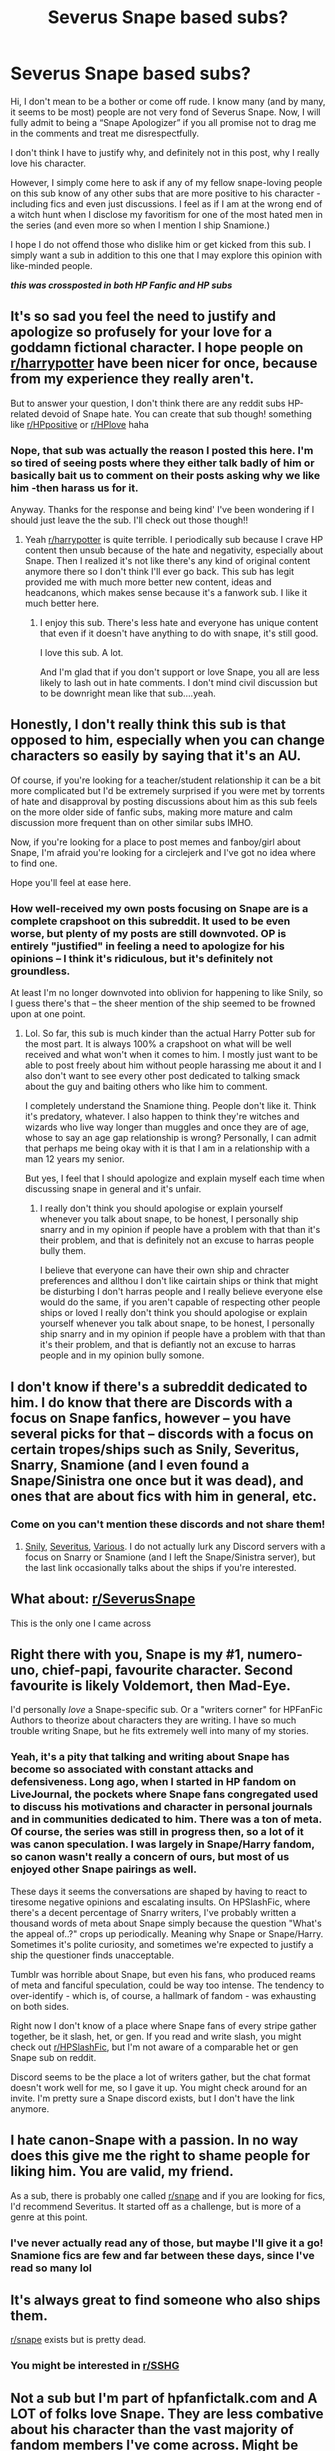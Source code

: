#+TITLE: Severus Snape based subs?

* Severus Snape based subs?
:PROPERTIES:
:Author: winds0fchange19
:Score: 27
:DateUnix: 1589727712.0
:DateShort: 2020-May-17
:FlairText: Request
:END:
Hi, I don't mean to be a bother or come off rude. I know many (and by many, it seems to be most) people are not very fond of Severus Snape. Now, I will fully admit to being a “Snape Apologizer” if you all promise not to drag me in the comments and treat me disrespectfully.

I don't think I have to justify why, and definitely not in this post, why I really love his character.

However, I simply come here to ask if any of my fellow snape-loving people on this sub know of any other subs that are more positive to his character - including fics and even just discussions. I feel as if I am at the wrong end of a witch hunt when I disclose my favoritism for one of the most hated men in the series (and even more so when I mention I ship Snamione.)

I hope I do not offend those who dislike him or get kicked from this sub. I simply want a sub in addition to this one that I may explore this opinion with like-minded people.

*/this was crossposted in both HP Fanfic and HP subs/*


** It's so sad you feel the need to justify and apologize so profusely for your love for a goddamn fictional character. I hope people on [[/r/harrypotter][r/harrypotter]] have been nicer for once, because from my experience they really aren't.

But to answer your question, I don't think there are any reddit subs HP-related devoid of Snape hate. You can create that sub though! something like [[/r/HPpositive][r/HPpositive]] or [[/r/HPlove][r/HPlove]] haha
:PROPERTIES:
:Author: nicco134
:Score: 30
:DateUnix: 1589731101.0
:DateShort: 2020-May-17
:END:

*** Nope, that sub was actually the reason I posted this here. I'm so tired of seeing posts where they either talk badly of him or basically bait us to comment on their posts asking why we like him -then harass us for it.

Anyway. Thanks for the response and being kind' I've been wondering if I should just leave the the sub. I'll check out those though!!
:PROPERTIES:
:Author: winds0fchange19
:Score: 18
:DateUnix: 1589735624.0
:DateShort: 2020-May-17
:END:

**** Yeah [[/r/harrypotter][r/harrypotter]] is quite terrible. I periodically sub because I crave HP content then unsub because of the hate and negativity, especially about Snape. Then I realized it's not like there's any kind of original content anymore there so I don't think I'll ever go back. This sub has legit provided me with much more better new content, ideas and headcanons, which makes sense because it's a fanwork sub. I like it much better here.
:PROPERTIES:
:Author: nicco134
:Score: 16
:DateUnix: 1589736555.0
:DateShort: 2020-May-17
:END:

***** I enjoy this sub. There's less hate and everyone has unique content that even if it doesn't have anything to do with snape, it's still good.

I love this sub. A lot.

And I'm glad that if you don't support or love Snape, you all are less likely to lash out in hate comments. I don't mind civil discussion but to be downright mean like that sub....yeah.
:PROPERTIES:
:Author: winds0fchange19
:Score: 11
:DateUnix: 1589736744.0
:DateShort: 2020-May-17
:END:


** Honestly, I don't really think this sub is that opposed to him, especially when you can change characters so easily by saying that it's an AU.

Of course, if you're looking for a teacher/student relationship it can be a bit more complicated but I'd be extremely surprised if you were met by torrents of hate and disapproval by posting discussions about him as this sub feels on the more older side of fanfic subs, making more mature and calm discussion more frequent than on other similar subs IMHO.

Now, if you're looking for a place to post memes and fanboy/girl about Snape, I'm afraid you're looking for a circlejerk and I've got no idea where to find one.

Hope you'll feel at ease here.
:PROPERTIES:
:Author: Lenrivk
:Score: 13
:DateUnix: 1589733834.0
:DateShort: 2020-May-17
:END:

*** How well-received my own posts focusing on Snape are is a complete crapshoot on this subreddit. It used to be even worse, but plenty of my posts are still downvoted. OP is entirely "justified" in feeling a need to apologize for his opinions -- I think it's ridiculous, but it's definitely not groundless.

At least I'm no longer downvoted into oblivion for happening to like Snily, so I guess there's that -- the sheer mention of the ship seemed to be frowned upon at one point.
:PROPERTIES:
:Author: Fredrik1994
:Score: 18
:DateUnix: 1589734455.0
:DateShort: 2020-May-17
:END:

**** Lol. So far, this sub is much kinder than the actual Harry Potter sub for the most part. It is always 100% a crapshoot on what will be well received and what won't when it comes to him. I mostly just want to be able to post freely about him without people harassing me about it and I also don't want to see every other post dedicated to talking smack about the guy and baiting others who like him to comment.

I completely understand the Snamione thing. People don't like it. Think it's predatory, whatever. I also happen to think they're witches and wizards who live way longer than muggles and once they are of age, whose to say an age gap relationship is wrong? Personally, I can admit that perhaps me being okay with it is that I am in a relationship with a man 12 years my senior.

But yes, I feel that I should apologize and explain myself each time when discussing snape in general and it's unfair.
:PROPERTIES:
:Author: winds0fchange19
:Score: 15
:DateUnix: 1589736187.0
:DateShort: 2020-May-17
:END:

***** I really don't think you should apologise or explain yourself whenever you talk about snape, to be honest, I personally ship snarry and in my opinion if people have a problem with that than it's their problem, and that is definitely not an excuse to harras people bully them.

I believe that everyone can have their own ship and chracter preferences and allthou I don't like cairtain ships or think that might be disturbing I don't harras people and I really believe everyone else would do the same, if you aren't capable of respecting other people ships or loved I really don't think you should apologise or explain yourself whenever you talk about snape, to be honest, I personally ship snarry and in my opinion if people have a problem with that than it's their problem, and that is defiantly not an excuse to harras people and in my opinion bully somone.
:PROPERTIES:
:Author: Angel_on_fire513
:Score: 6
:DateUnix: 1589737961.0
:DateShort: 2020-May-17
:END:


** I don't know if there's a subreddit dedicated to him. I do know that there are Discords with a focus on Snape fanfics, however -- you have several picks for that -- discords with a focus on certain tropes/ships such as Snily, Severitus, Snarry, Snamione (and I even found a Snape/Sinistra one once but it was dead), and ones that are about fics with him in general, etc.
:PROPERTIES:
:Author: Fredrik1994
:Score: 8
:DateUnix: 1589734258.0
:DateShort: 2020-May-17
:END:

*** Come on you can't mention these discords and not share them!
:PROPERTIES:
:Author: nicco134
:Score: 6
:DateUnix: 1589736643.0
:DateShort: 2020-May-17
:END:

**** [[https://discord.gg/azt25m][Snily]], [[https://discord.gg/wUYes4][Severitus]], [[https://discord.gg/JaysWz][Various]]. I do not actually lurk any Discord servers with a focus on Snarry or Snamione (and I left the Snape/Sinistra server), but the last link occasionally talks about the ships if you're interested.
:PROPERTIES:
:Author: Fredrik1994
:Score: 4
:DateUnix: 1589742340.0
:DateShort: 2020-May-17
:END:


** What about: [[/r/SeverusSnape][r/SeverusSnape]]

This is the only one I came across
:PROPERTIES:
:Author: Sonia341
:Score: 8
:DateUnix: 1589744730.0
:DateShort: 2020-May-18
:END:


** Right there with you, Snape is my #1, numero-uno, chief-papi, favourite character. Second favourite is likely Voldemort, then Mad-Eye.

I'd personally /love/ a Snape-specific sub. Or a "writers corner" for HPFanFic Authors to theorize about characters they are writing. I have so much trouble writing Snape, but he fits extremely well into many of my stories.
:PROPERTIES:
:Author: Quillgasm
:Score: 5
:DateUnix: 1589741921.0
:DateShort: 2020-May-17
:END:

*** Yeah, it's a pity that talking and writing about Snape has become so associated with constant attacks and defensiveness. Long ago, when I started in HP fandom on LiveJournal, the pockets where Snape fans congregated used to discuss his motivations and character in personal journals and in communities dedicated to him. There was a ton of meta. Of course, the series was still in progress then, so a lot of it was canon speculation. I was largely in Snape/Harry fandom, so canon wasn't really a concern of ours, but most of us enjoyed other Snape pairings as well.

These days it seems the conversations are shaped by having to react to tiresome negative opinions and escalating insults. On HPSlashFic, where there's a decent percentage of Snarry writers, I've probably written a thousand words of meta about Snape simply because the question "What's the appeal of..?" crops up periodically. Meaning why Snape or Snape/Harry. Sometimes it's polite curiosity, and sometimes we're expected to justify a ship the questioner finds unacceptable.

Tumblr was horrible about Snape, but even his fans, who produced reams of meta and fanciful speculation, could be way too intense. The tendency to over-identify - which is, of course, a hallmark of fandom - was exhausting on both sides.

Right now I don't know of a place where Snape fans of every stripe gather together, be it slash, het, or gen. If you read and write slash, you might check out [[/r/HPSlashFic][r/HPSlashFic]], but I'm not aware of a comparable het or gen Snape sub on reddit.

Discord seems to be the place a lot of writers gather, but the chat format doesn't work well for me, so I gave it up. You might check around for an invite. I'm pretty sure a Snape discord exists, but I don't have the link anymore.
:PROPERTIES:
:Author: beta_reader
:Score: 6
:DateUnix: 1589744461.0
:DateShort: 2020-May-18
:END:


** I hate canon-Snape with a passion. In no way does this give me the right to shame people for liking him. You are valid, my friend.

As a sub, there is probably one called [[/r/snape][r/snape]] and if you are looking for fics, I'd recommend Severitus. It started off as a challenge, but is more of a genre at this point.
:PROPERTIES:
:Author: Cally6
:Score: 5
:DateUnix: 1589739951.0
:DateShort: 2020-May-17
:END:

*** I've never actually read any of those, but maybe I'll give it a go! Snamione fics are few and far between these days, since I've read so many lol
:PROPERTIES:
:Author: winds0fchange19
:Score: 2
:DateUnix: 1589747815.0
:DateShort: 2020-May-18
:END:


** It's always great to find someone who also ships them.

[[/r/snape][r/snape]] exists but is pretty dead.
:PROPERTIES:
:Author: alicecooperunicorn
:Score: 3
:DateUnix: 1589743349.0
:DateShort: 2020-May-17
:END:

*** You might be interested in [[/r/SSHG][r/SSHG]]
:PROPERTIES:
:Author: Englishhedgehog13
:Score: 1
:DateUnix: 1593096496.0
:DateShort: 2020-Jun-25
:END:


** Not a sub but I'm part of hpfanfictalk.com and A LOT of folks love Snape. They are less combative about his character than the vast majority of fandom members I've come across. Might be worth a look?
:PROPERTIES:
:Author: cr0wsb4br0s
:Score: 2
:DateUnix: 1589753796.0
:DateShort: 2020-May-18
:END:

*** They have a discord and pretty active twitter community too.
:PROPERTIES:
:Author: cr0wsb4br0s
:Score: 2
:DateUnix: 1589753879.0
:DateShort: 2020-May-18
:END:


** Have you read Soul Play by Snapesforte? Probably the best Snape fic out there, written between HBP and DH, but woefully under-read because the author took it offline years ago.

If you @ me on the sub's Discord I can provide you with a copy.
:PROPERTIES:
:Author: Taure
:Score: 1
:DateUnix: 1589751901.0
:DateShort: 2020-May-18
:END:

*** Interested! How do we contact you on discord? I've never used the app
:PROPERTIES:
:Author: nicco134
:Score: 1
:DateUnix: 1589752394.0
:DateShort: 2020-May-18
:END:

**** There is a link you can click to Discord in this sub's side-bar - it should open a new tab that will take you into Discord's browser based app. No need to download the app, though you can if you want.
:PROPERTIES:
:Author: Taure
:Score: 1
:DateUnix: 1589752471.0
:DateShort: 2020-May-18
:END:


*** There are also downloadable files of it [[https://drive.google.com/drive/folders/0BwfE6l6RtZAsd2xYdHliN0NrN0E][here]], including a PDF version.
:PROPERTIES:
:Author: beta_reader
:Score: 1
:DateUnix: 1589762908.0
:DateShort: 2020-May-18
:END:


** If there is one, I'll be dissapointed if it isn't called [[/r/SneverusNape][r/SneverusNape]]
:PROPERTIES:
:Author: A_M_W
:Score: 1
:DateUnix: 1589754548.0
:DateShort: 2020-May-18
:END:

*** Maybe I'm taking this the wrong way, but this seems incredibly rude and proves my point - we all get harassed or teased or ganged up on anytime we mention positive Snape.

The reasons I've unsubscribed from this sub.
:PROPERTIES:
:Author: winds0fchange19
:Score: 4
:DateUnix: 1589761523.0
:DateShort: 2020-May-18
:END:

**** Clarification: It. Was. A. J O K E.
:PROPERTIES:
:Author: A_M_W
:Score: 2
:DateUnix: 1589833848.0
:DateShort: 2020-May-19
:END:


** I know there's a heck of a lot less Snape hate in the various Snarry subreddits and the HP slash subreddit but I guess that's not what you're looking for 😅 check for a Snamione sub and a Snape sub maybe? I fully feel your frustration on this whole topic tho 😩
:PROPERTIES:
:Author: Limegreen_Bowlerhat
:Score: 1
:DateUnix: 1592862830.0
:DateShort: 2020-Jun-23
:END:

*** There is not one, lol. Or at least, not an active one.

I have mostly just given up and decided to mostly ignore the other Harry Potter subs and stay in my little corner. I don't really care if people don't like my ship, I'll just keep reading fics anyway 🤷‍♀️
:PROPERTIES:
:Author: winds0fchange19
:Score: 2
:DateUnix: 1592920724.0
:DateShort: 2020-Jun-23
:END:

**** [[/r/SSHG][r/SSHG]] recently started gaining a little activity again.
:PROPERTIES:
:Author: Englishhedgehog13
:Score: 2
:DateUnix: 1593088053.0
:DateShort: 2020-Jun-25
:END:


** [[/r/SeverusSnape][r/SeverusSnape]]

I feel ya love. Once Severus is mentioned expect downvotes and insulting comments.
:PROPERTIES:
:Author: DeDe_at_it_again
:Score: 1
:DateUnix: 1593975039.0
:DateShort: 2020-Jul-05
:END:


** I know I'm late but I have found nothing but Snape/Snamione hate on here. So I honestly joined hg/ss Facebook groups and they've been amazing !!
:PROPERTIES:
:Author: Hold_en
:Score: 1
:DateUnix: 1599199878.0
:DateShort: 2020-Sep-04
:END:

*** Same here! If you've got any good active ones, let me know!
:PROPERTIES:
:Author: winds0fchange19
:Score: 2
:DateUnix: 1599228698.0
:DateShort: 2020-Sep-04
:END:

**** The Severus Snape & Hermione Granger shipping fan group - (most popular)

Snape and hermione shippers forever!!! - (very active)

Snape and hermione shippers forever II (active)
:PROPERTIES:
:Author: Hold_en
:Score: 1
:DateUnix: 1599287807.0
:DateShort: 2020-Sep-05
:END:
